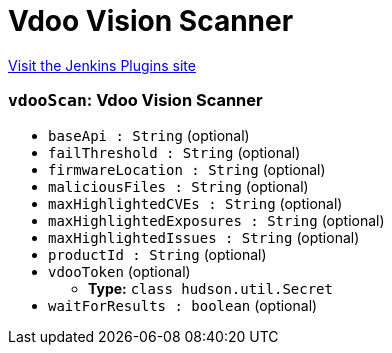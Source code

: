 = Vdoo Vision Scanner
:page-layout: pipelinesteps

:notitle:
:description:
:author:
:email: jenkinsci-users@googlegroups.com
:sectanchors:
:toc: left
:compat-mode!:


++++
<a href="https://plugins.jenkins.io/vdoo-vision">Visit the Jenkins Plugins site</a>
++++


=== `vdooScan`: Vdoo Vision Scanner
++++
<ul><li><code>baseApi : String</code> (optional)
</li>
<li><code>failThreshold : String</code> (optional)
</li>
<li><code>firmwareLocation : String</code> (optional)
</li>
<li><code>maliciousFiles : String</code> (optional)
</li>
<li><code>maxHighlightedCVEs : String</code> (optional)
</li>
<li><code>maxHighlightedExposures : String</code> (optional)
</li>
<li><code>maxHighlightedIssues : String</code> (optional)
</li>
<li><code>productId : String</code> (optional)
</li>
<li><code>vdooToken</code> (optional)
<ul><li><b>Type:</b> <code>class hudson.util.Secret</code></li>
</ul></li>
<li><code>waitForResults : boolean</code> (optional)
</li>
</ul>


++++

